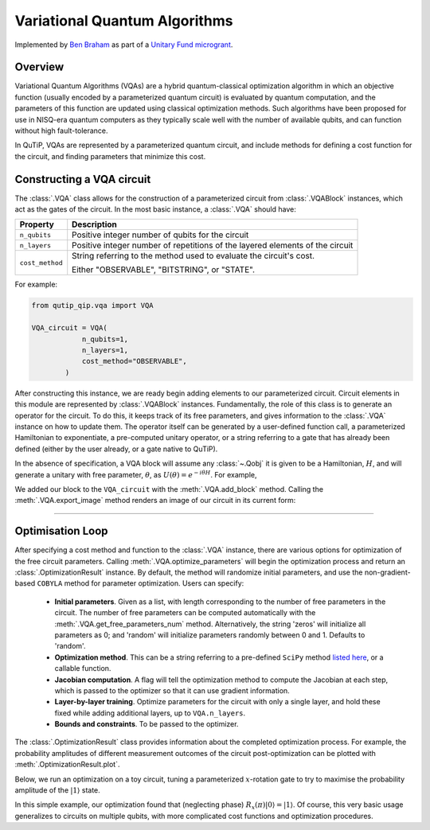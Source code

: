 .. _qip_vqa:

******************************
Variational Quantum Algorithms
******************************

Implemented by `Ben Braham <https://benbraham.com>`_ as part of a `Unitary Fund microgrant <https://unitary.fund/grants.html>`_.

Overview
========

Variational Quantum Algorithms (VQAs) are a hybrid quantum-classical optimization algorithm in which an objective function (usually encoded by a parameterized quantum circuit) is evaluated by quantum computation, and the parameters of this function are updated using classical optimization methods. Such algorithms have been proposed for use in NISQ-era quantum computers as they typically scale well with the number of available qubits, and can function without high fault-tolerance.

In QuTiP, VQAs are represented by a parameterized quantum circuit, and include methods for defining a cost function for the circuit, and finding parameters that minimize this cost.


Constructing a VQA circuit
==========================

The :class:`.VQA` class allows for the construction of a parameterized circuit from :class:`.VQABlock` instances, which act as the gates of the circuit. In the most basic instance, a :class:`.VQA` should have:

====================  =================================================
Property                           Description
====================  =================================================
``n_qubits``          Positive integer number of qubits for the circuit 
``n_layers``          Positive integer number of repetitions of the 
                      layered elements of the circuit
``cost_method``       String referring to the method used to
                      evaluate the circuit's cost.

                      Either "OBSERVABLE", "BITSTRING", or "STATE".
====================  =================================================

For example:

.. code-block::

    from qutip_qip.vqa import VQA

    VQA_circuit = VQA(
                n_qubits=1,
                n_layers=1,
                cost_method="OBSERVABLE",
            )

After constructing this instance, we are ready begin adding elements to our parameterized circuit. Circuit elements in this module are represented by :class:`.VQABlock` instances. Fundamentally, the role of this class is to generate an operator for the circuit. To do this, it keeps track of its free parameters, and gives information to the :class:`.VQA` instance on how to update them. The operator itself can be generated by a user-defined function call, a parameterized Hamiltonian to exponentiate, a pre-computed unitary operator, or a string referring to a gate that has already been defined (either by the user already, or a gate native to QuTiP).

In the absence of specification, a VQA block will assume any :class:`~.Qobj` it is given to be a Hamiltonian, :math:`H`, and will generate a unitary with free parameter, :math:`\theta`, as :math:`U(\theta) = e^{-i \theta H}`. For example, 

.. testcode::

    from qutip_qip.vqa import VQA, VQABlock
    from qutip import tensor, sigmax

    VQA_circuit = VQA(n_qubits=1, n_layers=1)

    R_x_block = VQABlock(
      sigmax() / 2, name="R_x(\\theta)"
    )

    VQA_circuit.add_block(R_x_block)


We added our block to the ``VQA_circuit`` with the :meth:`.VQA.add_block` method. Calling the :meth:`.VQA.export_image` method renders an image of our circuit in its current form:

.. image:: /figures/vqa_circuit_with_x.png
   

--------------


Optimisation Loop
=================

After specifying a cost method and function to the :class:`.VQA` instance, there are various options for optimization of the free circuit parameters. Calling :meth:`.VQA.optimize_parameters` will begin the optimization process and return an :class:`.OptimizationResult` instance. By default, the method will randomize initial parameters, and use the non-gradient-based ``COBYLA`` method for parameter optimization. Users can specify:


  * **Initial parameters**. Given as a list, with length corresponding to the number of free parameters in the circuit. The number of free parameters can be computed automatically with the :meth:`.VQA.get_free_parameters_num` method. Alternatively, the string 'zeros' will initialize all parameters as 0; and 'random' will initialize parameters randomly between 0 and 1. Defaults to 'random'.

  * **Optimization method**. This can be a string referring to a pre-defined ``SciPy`` method `listed here <https://docs.scipy.org/doc/scipy/reference/generated/scipy.optimize.minimize.html>`_, or a callable function.

  * **Jacobian computation**. A flag will tell the optimization method to compute the Jacobian at each step, which is passed to the optimizer so that it can use gradient information.

  * **Layer-by-layer training**. Optimize parameters for the circuit with only a single layer, and hold these fixed while adding additional layers, up to ``VQA.n_layers``.

  * **Bounds and constraints**. To be passed to the optimizer.

The :class:`.OptimizationResult` class provides information about the completed optimization process. For example, the probability amplitudes of different measurement outcomes of the circuit post-optimization can be plotted with :meth:`.OptimizationResult.plot`.

Below, we run an optimization on a toy circuit, tuning a parameterized :math:`x`-rotation gate to try to maximise the probability amplitude of the :math:`|1\rangle` state.

.. plot::
  :context:

  >>> from qutip_qip.vqa import VQA, VQABlock
  >>> from qutip import sigmax, sigmaz
  >>> circ = VQA(n_qubits=1, cost_method="OBSERVABLE")

  Picking the Pauli Z operator as our cost observable, our circuit's cost function will be: :math:`\langle\psi(t)| \sigma_z | \psi(t)\rangle`

  >>> circ.cost_observable = sigmaz()


  Adding a Pauli X operator as a block to the circuit, the operation of the entire circuit becomes: :math:`e^{-i t X /2}`.


  >>> circ.add_block(VQABlock(sigmax() / 2))

  We can now try to find a minimum in our cost function using the SciPy in-built BFGS method. We set bounds to limit the method to parameters :math:`0 \leq t \leq 4`.

  >>> result = circ.optimize_parameters(method="BFGS", use_jac=True, bounds=[0, 4])

  Accessing `result.res.x`, we have the array of parameters found during optimization. In our case, we only had one free parameter, so we examine the first element of this array.

  >>> angle = round(result.res.x[0], 2)
  >>> print(f"Angle found: {angle}")
  Angle found: 3.14

  Finally, we can plot our the measurement outcome probabilities of our circuit after optimization.

  >>> result.plot()


In this simple example, our optimization found that (neglecting phase) :math:`R_x(\pi) |0\rangle = |1\rangle`. Of course, this very basic usage generalizes to circuits on multiple qubits, with more complicated cost functions and optimization procedures.
